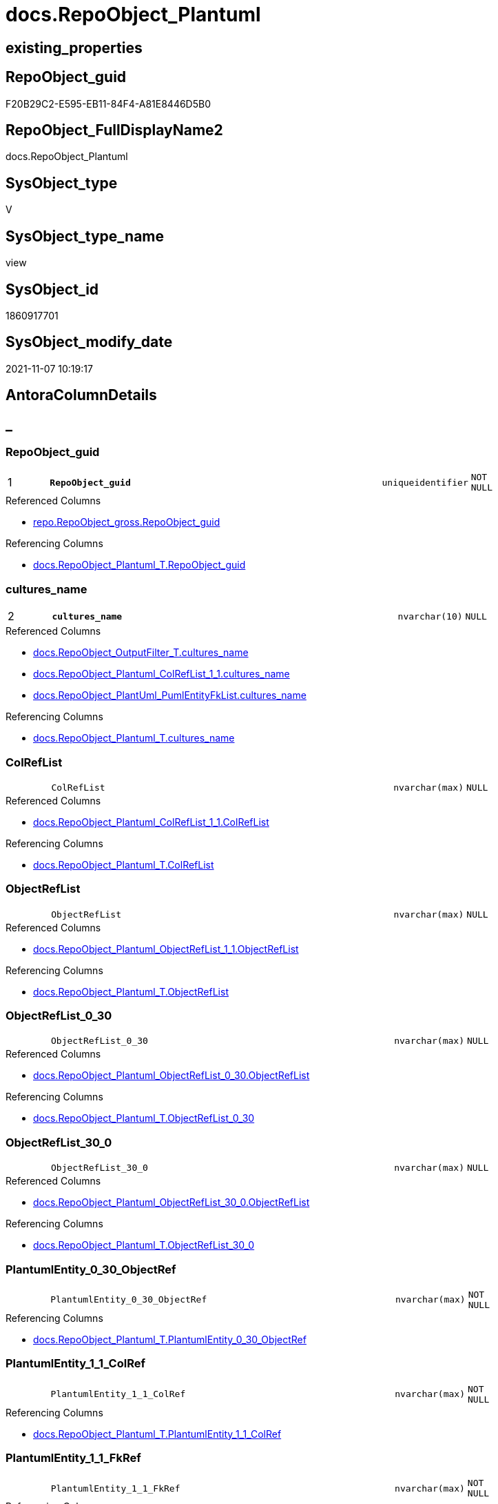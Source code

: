 // tag::HeaderFullDisplayName[]
= docs.RepoObject_Plantuml
// end::HeaderFullDisplayName[]

== existing_properties

// tag::existing_properties[]
:ExistsProperty--antorareferencedlist:
:ExistsProperty--antorareferencinglist:
:ExistsProperty--is_repo_managed:
:ExistsProperty--is_ssas:
:ExistsProperty--pk_index_guid:
:ExistsProperty--pk_indexpatterncolumndatatype:
:ExistsProperty--pk_indexpatterncolumnname:
:ExistsProperty--referencedobjectlist:
:ExistsProperty--sql_modules_definition:
:ExistsProperty--FK:
:ExistsProperty--AntoraIndexList:
:ExistsProperty--Columns:
// end::existing_properties[]

== RepoObject_guid

// tag::RepoObject_guid[]
F20B29C2-E595-EB11-84F4-A81E8446D5B0
// end::RepoObject_guid[]

== RepoObject_FullDisplayName2

// tag::RepoObject_FullDisplayName2[]
docs.RepoObject_Plantuml
// end::RepoObject_FullDisplayName2[]

== SysObject_type

// tag::SysObject_type[]
V 
// end::SysObject_type[]

== SysObject_type_name

// tag::SysObject_type_name[]
view
// end::SysObject_type_name[]

== SysObject_id

// tag::SysObject_id[]
1860917701
// end::SysObject_id[]

== SysObject_modify_date

// tag::SysObject_modify_date[]
2021-11-07 10:19:17
// end::SysObject_modify_date[]

== AntoraColumnDetails

// tag::AntoraColumnDetails[]
[discrete]
== _


[#column-repoobjectunderlineguid]
=== RepoObject_guid

[cols="d,8m,m,m,m,d"]
|===
|1
|*RepoObject_guid*
|uniqueidentifier
|NOT NULL
|
|
|===

.Referenced Columns
--
* xref:repo.repoobject_gross.adoc#column-repoobjectunderlineguid[+repo.RepoObject_gross.RepoObject_guid+]
--

.Referencing Columns
--
* xref:docs.repoobject_plantuml_t.adoc#column-repoobjectunderlineguid[+docs.RepoObject_Plantuml_T.RepoObject_guid+]
--


[#column-culturesunderlinename]
=== cultures_name

[cols="d,8m,m,m,m,d"]
|===
|2
|*cultures_name*
|nvarchar(10)
|NULL
|
|
|===

.Referenced Columns
--
* xref:docs.repoobject_outputfilter_t.adoc#column-culturesunderlinename[+docs.RepoObject_OutputFilter_T.cultures_name+]
* xref:docs.repoobject_plantuml_colreflist_1_1.adoc#column-culturesunderlinename[+docs.RepoObject_Plantuml_ColRefList_1_1.cultures_name+]
* xref:docs.repoobject_plantuml_pumlentityfklist.adoc#column-culturesunderlinename[+docs.RepoObject_PlantUml_PumlEntityFkList.cultures_name+]
--

.Referencing Columns
--
* xref:docs.repoobject_plantuml_t.adoc#column-culturesunderlinename[+docs.RepoObject_Plantuml_T.cultures_name+]
--


[#column-colreflist]
=== ColRefList

[cols="d,8m,m,m,m,d"]
|===
|
|ColRefList
|nvarchar(max)
|NULL
|
|
|===

.Referenced Columns
--
* xref:docs.repoobject_plantuml_colreflist_1_1.adoc#column-colreflist[+docs.RepoObject_Plantuml_ColRefList_1_1.ColRefList+]
--

.Referencing Columns
--
* xref:docs.repoobject_plantuml_t.adoc#column-colreflist[+docs.RepoObject_Plantuml_T.ColRefList+]
--


[#column-objectreflist]
=== ObjectRefList

[cols="d,8m,m,m,m,d"]
|===
|
|ObjectRefList
|nvarchar(max)
|NULL
|
|
|===

.Referenced Columns
--
* xref:docs.repoobject_plantuml_objectreflist_1_1.adoc#column-objectreflist[+docs.RepoObject_Plantuml_ObjectRefList_1_1.ObjectRefList+]
--

.Referencing Columns
--
* xref:docs.repoobject_plantuml_t.adoc#column-objectreflist[+docs.RepoObject_Plantuml_T.ObjectRefList+]
--


[#column-objectreflistunderline0underline30]
=== ObjectRefList_0_30

[cols="d,8m,m,m,m,d"]
|===
|
|ObjectRefList_0_30
|nvarchar(max)
|NULL
|
|
|===

.Referenced Columns
--
* xref:docs.repoobject_plantuml_objectreflist_0_30.adoc#column-objectreflist[+docs.RepoObject_Plantuml_ObjectRefList_0_30.ObjectRefList+]
--

.Referencing Columns
--
* xref:docs.repoobject_plantuml_t.adoc#column-objectreflistunderline0underline30[+docs.RepoObject_Plantuml_T.ObjectRefList_0_30+]
--


[#column-objectreflistunderline30underline0]
=== ObjectRefList_30_0

[cols="d,8m,m,m,m,d"]
|===
|
|ObjectRefList_30_0
|nvarchar(max)
|NULL
|
|
|===

.Referenced Columns
--
* xref:docs.repoobject_plantuml_objectreflist_30_0.adoc#column-objectreflist[+docs.RepoObject_Plantuml_ObjectRefList_30_0.ObjectRefList+]
--

.Referencing Columns
--
* xref:docs.repoobject_plantuml_t.adoc#column-objectreflistunderline30underline0[+docs.RepoObject_Plantuml_T.ObjectRefList_30_0+]
--


[#column-plantumlentityunderline0underline30underlineobjectref]
=== PlantumlEntity_0_30_ObjectRef

[cols="d,8m,m,m,m,d"]
|===
|
|PlantumlEntity_0_30_ObjectRef
|nvarchar(max)
|NOT NULL
|
|
|===

.Referencing Columns
--
* xref:docs.repoobject_plantuml_t.adoc#column-plantumlentityunderline0underline30underlineobjectref[+docs.RepoObject_Plantuml_T.PlantumlEntity_0_30_ObjectRef+]
--


[#column-plantumlentityunderline1underline1underlinecolref]
=== PlantumlEntity_1_1_ColRef

[cols="d,8m,m,m,m,d"]
|===
|
|PlantumlEntity_1_1_ColRef
|nvarchar(max)
|NOT NULL
|
|
|===

.Referencing Columns
--
* xref:docs.repoobject_plantuml_t.adoc#column-plantumlentityunderline1underline1underlinecolref[+docs.RepoObject_Plantuml_T.PlantumlEntity_1_1_ColRef+]
--


[#column-plantumlentityunderline1underline1underlinefkref]
=== PlantumlEntity_1_1_FkRef

[cols="d,8m,m,m,m,d"]
|===
|
|PlantumlEntity_1_1_FkRef
|nvarchar(max)
|NOT NULL
|
|
|===

.Referencing Columns
--
* xref:docs.repoobject_plantuml_t.adoc#column-plantumlentityunderline1underline1underlinefkref[+docs.RepoObject_Plantuml_T.PlantumlEntity_1_1_FkRef+]
--


[#column-plantumlentityunderline1underline1underlineobjectref]
=== PlantumlEntity_1_1_ObjectRef

[cols="d,8m,m,m,m,d"]
|===
|
|PlantumlEntity_1_1_ObjectRef
|nvarchar(max)
|NOT NULL
|
|
|===

.Referencing Columns
--
* xref:docs.repoobject_plantuml_t.adoc#column-plantumlentityunderline1underline1underlineobjectref[+docs.RepoObject_Plantuml_T.PlantumlEntity_1_1_ObjectRef+]
--


[#column-plantumlentityunderline30underline0underlineobjectref]
=== PlantumlEntity_30_0_ObjectRef

[cols="d,8m,m,m,m,d"]
|===
|
|PlantumlEntity_30_0_ObjectRef
|nvarchar(max)
|NOT NULL
|
|
|===

.Referencing Columns
--
* xref:docs.repoobject_plantuml_t.adoc#column-plantumlentityunderline30underline0underlineobjectref[+docs.RepoObject_Plantuml_T.PlantumlEntity_30_0_ObjectRef+]
--


[#column-pumlentitylist]
=== PumlEntityList

[cols="d,8m,m,m,m,d"]
|===
|
|PumlEntityList
|nvarchar(max)
|NULL
|
|
|===

.Referencing Columns
--
* xref:docs.repoobject_plantuml_t.adoc#column-pumlentitylist[+docs.RepoObject_Plantuml_T.PumlEntityList+]
--


[#column-pumlentitylistunderline0underline30]
=== PumlEntityList_0_30

[cols="d,8m,m,m,m,d"]
|===
|
|PumlEntityList_0_30
|nvarchar(max)
|NULL
|
|
|===

.Referencing Columns
--
* xref:docs.repoobject_plantuml_t.adoc#column-pumlentitylistunderline0underline30[+docs.RepoObject_Plantuml_T.PumlEntityList_0_30+]
--


[#column-pumlentitylistunderline30underline0]
=== PumlEntityList_30_0

[cols="d,8m,m,m,m,d"]
|===
|
|PumlEntityList_30_0
|nvarchar(max)
|NULL
|
|
|===

.Referencing Columns
--
* xref:docs.repoobject_plantuml_t.adoc#column-pumlentitylistunderline30underline0[+docs.RepoObject_Plantuml_T.PumlEntityList_30_0+]
--


[#column-repoobjectunderlinefullname2]
=== RepoObject_fullname2

[cols="d,8m,m,m,m,d"]
|===
|
|RepoObject_fullname2
|nvarchar(257)
|NOT NULL
|
|
|===

.Description
--
(concat([RepoObject_schema_name],'.',[RepoObject_name]))
--
{empty} +

.Referenced Columns
--
* xref:repo.repoobject_gross.adoc#column-repoobjectunderlinefullname2[+repo.RepoObject_gross.RepoObject_fullname2+]
--

.Referencing Columns
--
* xref:docs.repoobject_plantuml_t.adoc#column-repoobjectunderlinefullname2[+docs.RepoObject_Plantuml_T.RepoObject_fullname2+]
--


// end::AntoraColumnDetails[]

== AntoraPkColumnTableRows

// tag::AntoraPkColumnTableRows[]
|1
|*<<column-repoobjectunderlineguid>>*
|uniqueidentifier
|NOT NULL
|
|

|2
|*<<column-culturesunderlinename>>*
|nvarchar(10)
|NULL
|
|














// end::AntoraPkColumnTableRows[]

== AntoraNonPkColumnTableRows

// tag::AntoraNonPkColumnTableRows[]


|
|<<column-colreflist>>
|nvarchar(max)
|NULL
|
|

|
|<<column-objectreflist>>
|nvarchar(max)
|NULL
|
|

|
|<<column-objectreflistunderline0underline30>>
|nvarchar(max)
|NULL
|
|

|
|<<column-objectreflistunderline30underline0>>
|nvarchar(max)
|NULL
|
|

|
|<<column-plantumlentityunderline0underline30underlineobjectref>>
|nvarchar(max)
|NOT NULL
|
|

|
|<<column-plantumlentityunderline1underline1underlinecolref>>
|nvarchar(max)
|NOT NULL
|
|

|
|<<column-plantumlentityunderline1underline1underlinefkref>>
|nvarchar(max)
|NOT NULL
|
|

|
|<<column-plantumlentityunderline1underline1underlineobjectref>>
|nvarchar(max)
|NOT NULL
|
|

|
|<<column-plantumlentityunderline30underline0underlineobjectref>>
|nvarchar(max)
|NOT NULL
|
|

|
|<<column-pumlentitylist>>
|nvarchar(max)
|NULL
|
|

|
|<<column-pumlentitylistunderline0underline30>>
|nvarchar(max)
|NULL
|
|

|
|<<column-pumlentitylistunderline30underline0>>
|nvarchar(max)
|NULL
|
|

|
|<<column-repoobjectunderlinefullname2>>
|nvarchar(257)
|NOT NULL
|
|

// end::AntoraNonPkColumnTableRows[]

== AntoraIndexList

// tag::AntoraIndexList[]

[#index-pkunderlinerepoobjectunderlineplantuml]
=== PK_RepoObject_Plantuml

* IndexSemanticGroup: xref:other/indexsemanticgroup.adoc#startbnoblankgroupendb[no_group]
+
--
* <<column-RepoObject_guid>>; uniqueidentifier
* <<column-cultures_name>>; nvarchar(10)
--
* PK, Unique, Real: 1, 1, 0


[#index-idxunderlinerepoobjectunderlineplantumlunderlineunderline1]
=== idx_RepoObject_Plantuml++__++1

* IndexSemanticGroup: xref:other/indexsemanticgroup.adoc#startbnoblankgroupendb[no_group]
+
--
* <<column-RepoObject_guid>>; uniqueidentifier
--
* PK, Unique, Real: 0, 0, 0


[#index-idxunderlinerepoobjectunderlineplantumlunderlineunderline3]
=== idx_RepoObject_Plantuml++__++3

* IndexSemanticGroup: xref:other/indexsemanticgroup.adoc#startbnoblankgroupendb[no_group]
+
--
* <<column-cultures_name>>; nvarchar(10)
--
* PK, Unique, Real: 0, 0, 0

// end::AntoraIndexList[]

== AntoraMeasureDetails

// tag::AntoraMeasureDetails[]

// end::AntoraMeasureDetails[]

== AntoraParameterList

// tag::AntoraParameterList[]

// end::AntoraParameterList[]

== AntoraXrefCulturesList

// tag::AntoraXrefCulturesList[]
* xref:dhw:sqldb:docs.repoobject_plantuml.adoc[] - 
// end::AntoraXrefCulturesList[]

== cultures_count

// tag::cultures_count[]
1
// end::cultures_count[]

== Other tags

source: property.RepoObjectProperty_cross As rop_cross


=== additional_reference_csv

// tag::additional_reference_csv[]

// end::additional_reference_csv[]


=== AdocUspSteps

// tag::adocuspsteps[]

// end::adocuspsteps[]


=== AntoraReferencedList

// tag::antorareferencedlist[]
* xref:config.ftv_get_parameter_value.adoc[]
* xref:docs.fs_pumlheaderlefttoright.adoc[]
* xref:docs.fs_pumlheadertoptobottom.adoc[]
* xref:docs.ftv_repoobject_reference_plantuml_entityreflist.adoc[]
* xref:docs.repoobject_outputfilter_t.adoc[]
* xref:docs.repoobject_plantuml_colreflist_1_1.adoc[]
* xref:docs.repoobject_plantuml_fkreflist.adoc[]
* xref:docs.repoobject_plantuml_objectreflist_0_30.adoc[]
* xref:docs.repoobject_plantuml_objectreflist_1_1.adoc[]
* xref:docs.repoobject_plantuml_objectreflist_30_0.adoc[]
* xref:docs.repoobject_plantuml_pumlentityfklist.adoc[]
* xref:repo.repoobject_gross.adoc[]
// end::antorareferencedlist[]


=== AntoraReferencingList

// tag::antorareferencinglist[]
* xref:docs.repoobject_plantuml_t.adoc[]
* xref:docs.usp_persist_repoobject_plantuml_t.adoc[]
// end::antorareferencinglist[]


=== Description

// tag::description[]

// end::description[]


=== ExampleUsage

// tag::exampleusage[]

// end::exampleusage[]


=== exampleUsage_2

// tag::exampleusage_2[]

// end::exampleusage_2[]


=== exampleUsage_3

// tag::exampleusage_3[]

// end::exampleusage_3[]


=== exampleUsage_4

// tag::exampleusage_4[]

// end::exampleusage_4[]


=== exampleUsage_5

// tag::exampleusage_5[]

// end::exampleusage_5[]


=== exampleWrong_Usage

// tag::examplewrong_usage[]

// end::examplewrong_usage[]


=== has_execution_plan_issue

// tag::has_execution_plan_issue[]

// end::has_execution_plan_issue[]


=== has_get_referenced_issue

// tag::has_get_referenced_issue[]

// end::has_get_referenced_issue[]


=== has_history

// tag::has_history[]

// end::has_history[]


=== has_history_columns

// tag::has_history_columns[]

// end::has_history_columns[]


=== InheritanceType

// tag::inheritancetype[]

// end::inheritancetype[]


=== is_persistence

// tag::is_persistence[]

// end::is_persistence[]


=== is_persistence_check_duplicate_per_pk

// tag::is_persistence_check_duplicate_per_pk[]

// end::is_persistence_check_duplicate_per_pk[]


=== is_persistence_check_for_empty_source

// tag::is_persistence_check_for_empty_source[]

// end::is_persistence_check_for_empty_source[]


=== is_persistence_delete_changed

// tag::is_persistence_delete_changed[]

// end::is_persistence_delete_changed[]


=== is_persistence_delete_missing

// tag::is_persistence_delete_missing[]

// end::is_persistence_delete_missing[]


=== is_persistence_insert

// tag::is_persistence_insert[]

// end::is_persistence_insert[]


=== is_persistence_truncate

// tag::is_persistence_truncate[]

// end::is_persistence_truncate[]


=== is_persistence_update_changed

// tag::is_persistence_update_changed[]

// end::is_persistence_update_changed[]


=== is_repo_managed

// tag::is_repo_managed[]
0
// end::is_repo_managed[]


=== is_ssas

// tag::is_ssas[]
0
// end::is_ssas[]


=== microsoft_database_tools_support

// tag::microsoft_database_tools_support[]

// end::microsoft_database_tools_support[]


=== MS_Description

// tag::ms_description[]

// end::ms_description[]


=== persistence_source_RepoObject_fullname

// tag::persistence_source_repoobject_fullname[]

// end::persistence_source_repoobject_fullname[]


=== persistence_source_RepoObject_fullname2

// tag::persistence_source_repoobject_fullname2[]

// end::persistence_source_repoobject_fullname2[]


=== persistence_source_RepoObject_guid

// tag::persistence_source_repoobject_guid[]

// end::persistence_source_repoobject_guid[]


=== persistence_source_RepoObject_xref

// tag::persistence_source_repoobject_xref[]

// end::persistence_source_repoobject_xref[]


=== pk_index_guid

// tag::pk_index_guid[]
A14E8EE0-0722-EC11-8524-A81E8446D5B0
// end::pk_index_guid[]


=== pk_IndexPatternColumnDatatype

// tag::pk_indexpatterncolumndatatype[]
uniqueidentifier,nvarchar(10)
// end::pk_indexpatterncolumndatatype[]


=== pk_IndexPatternColumnName

// tag::pk_indexpatterncolumnname[]
RepoObject_guid,cultures_name
// end::pk_indexpatterncolumnname[]


=== pk_IndexSemanticGroup

// tag::pk_indexsemanticgroup[]

// end::pk_indexsemanticgroup[]


=== ReferencedObjectList

// tag::referencedobjectlist[]
* [config].[ftv_get_parameter_value]
* [docs].[fs_PumlHeaderLeftToRight]
* [docs].[fs_PumlHeaderTopToBottom]
* [docs].[ftv_RepoObject_Reference_PlantUml_EntityRefList]
* [docs].[RepoObject_OutputFilter_T]
* [docs].[RepoObject_Plantuml_ColRefList_1_1]
* [docs].[RepoObject_PlantUml_FkRefList]
* [docs].[RepoObject_Plantuml_ObjectRefList_0_30]
* [docs].[RepoObject_Plantuml_ObjectRefList_1_1]
* [docs].[RepoObject_Plantuml_ObjectRefList_30_0]
* [docs].[RepoObject_PlantUml_PumlEntityFkList]
* [repo].[RepoObject_gross]
// end::referencedobjectlist[]


=== usp_persistence_RepoObject_guid

// tag::usp_persistence_repoobject_guid[]

// end::usp_persistence_repoobject_guid[]


=== UspExamples

// tag::uspexamples[]

// end::uspexamples[]


=== uspgenerator_usp_id

// tag::uspgenerator_usp_id[]

// end::uspgenerator_usp_id[]


=== UspParameters

// tag::uspparameters[]

// end::uspparameters[]

== Boolean Attributes

source: property.RepoObjectProperty WHERE property_int = 1

// tag::boolean_attributes[]

// end::boolean_attributes[]

== sql_modules_definition

// tag::sql_modules_definition[]
[%collapsible]
=======
[source,sql,numbered]
----

CREATE View docs.RepoObject_Plantuml
As
Select
    ro.RepoObject_guid
  --in case of ro.is_external = 1 the cultures_name is ''
  , cultures_name       = Coalesce ( rof.cultures_name, '' )
  , ro.RepoObject_fullname2
  , elist_1_1.PumlEntityList
  , PumlEntityList_0_30 = elist_0_30.PumlEntityList
  , PumlEntityList_30_0 = elist_30_0.PumlEntityList
  , clist.ColRefList
  , olist_1_1.ObjectRefList
  , ObjectRefList_0_30  = olist_0_30.ObjectRefList
  , ObjectRefList_30_0  = olist_30_0.ObjectRefList
  , PlantumlEntity_1_1_ColRef
  --
                        = Concat (
                                     '@startuml' + Char ( 13 ) + Char ( 10 )
                                   , docs.fs_PumlHeaderLeftToRight ()
                                   , elist_1_1.PumlEntityList
                                   , Char ( 13 ) + Char ( 10 )
                                   , olist_1_1.ObjectRefList
                                   , Char ( 13 ) + Char ( 10 )
                                   , clist.ColRefList
                                   , puml_footer.Parameter_value_result
                                   , Char ( 13 ) + Char ( 10 ) + '@enduml' + Char ( 13 ) + Char ( 10 )
                                 )
  , PlantumlEntity_1_1_ObjectRef
  --
                        = Concat (
                                     '@startuml' + Char ( 13 ) + Char ( 10 )
                                   , docs.fs_PumlHeaderLeftToRight ()
                                   , elist_1_1.PumlEntityOnlyPkList
                                   , Char ( 13 ) + Char ( 10 )
                                   , olist_1_1.ObjectRefList
                                   , puml_footer.Parameter_value_result
                                   , Char ( 13 ) + Char ( 10 ) + '@enduml' + Char ( 13 ) + Char ( 10 )
                                 )
  , PlantumlEntity_0_30_ObjectRef
  --
                        = Concat (
                                     '@startuml' + Char ( 13 ) + Char ( 10 )
                                   , docs.fs_PumlHeaderTopToBottom ()
                                   , elist_0_30.PumlEntityOnlyPkList
                                   , Char ( 13 ) + Char ( 10 )
                                   , olist_0_30.ObjectRefList
                                   , puml_footer.Parameter_value_result
                                   , Char ( 13 ) + Char ( 10 ) + '@enduml' + Char ( 13 ) + Char ( 10 )
                                 )
  , PlantumlEntity_30_0_ObjectRef
  --
                        = Concat (
                                     '@startuml' + Char ( 13 ) + Char ( 10 )
                                   , docs.fs_PumlHeaderTopToBottom ()
                                   , elist_30_0.PumlEntityOnlyPkList
                                   , Char ( 13 ) + Char ( 10 )
                                   , olist_30_0.ObjectRefList
                                   , puml_footer.Parameter_value_result
                                   , Char ( 13 ) + Char ( 10 ) + '@enduml' + Char ( 13 ) + Char ( 10 )
                                 )
  , PlantumlEntity_1_1_FkRef
  --
                        = Concat (
                                     '@startuml' + Char ( 13 ) + Char ( 10 )
                                   , docs.fs_PumlHeaderLeftToRight ()
                                   , EntityFkList.PumlEntityFkList
                                   , Char ( 13 ) + Char ( 10 )
                                   , FkRefList.FkRefList
                                   , puml_footer.Parameter_value_result
                                   , Char ( 13 ) + Char ( 10 ) + '@enduml' + Char ( 13 ) + Char ( 10 )
                                 )
From
    repo.RepoObject_gross                                                                                            As ro
    Left Join
        docs.RepoObject_OutputFilter_T                                                                               As rof
            On
            rof.RepoObject_guid = ro.RepoObject_guid

    Left Join
        docs.RepoObject_Plantuml_ColRefList_1_1                                                                      As clist
            On
            clist.RepoObject_guid = ro.RepoObject_guid
            --in case of ro.is_external = 1 the cultures_name is ''
            And clist.cultures_name = Coalesce ( rof.cultures_name, '' )

    Left Join
        docs.RepoObject_Plantuml_ObjectRefList_1_1                                                                   As olist_1_1
            On
            olist_1_1.RepoObject_guid = ro.RepoObject_guid
    --object references are the same for all cultures
    --because the filenames are the same for all cultures
    ----in case of ro.is_external = 1 the cultures_name is ''
    --And olist_1_1.cultures_name = Coalesce ( rof.cultures_name, '' )

    Left Join
        docs.RepoObject_Plantuml_ObjectRefList_0_30                                                                  As olist_0_30
            On
            olist_0_30.RepoObject_guid = ro.RepoObject_guid
    --object references are the same for all cultures
    --because the filenames are the same for all cultures
    ----in case of ro.is_external = 1 the cultures_name is ''
    --And olist_0_30.cultures_name = Coalesce ( rof.cultures_name, '' )

    Left Join
        docs.RepoObject_Plantuml_ObjectRefList_30_0                                                                  As olist_30_0
            On
            olist_30_0.RepoObject_guid = ro.RepoObject_guid
    --object references are the same for all cultures
    --because the filenames are the same for all cultures
    ----in case of ro.is_external = 1 the cultures_name is ''
    --And olist_30_0.cultures_name = Coalesce ( rof.cultures_name, '' )
    Cross Apply docs.ftv_RepoObject_Reference_PlantUml_EntityRefList ( ro.RepoObject_guid, 1, 1, rof.cultures_name ) As elist_1_1
    Cross Apply docs.ftv_RepoObject_Reference_PlantUml_EntityRefList ( ro.RepoObject_guid, 30, 0, rof.cultures_name ) As elist_30_0
    Cross Apply docs.ftv_RepoObject_Reference_PlantUml_EntityRefList ( ro.RepoObject_guid, 0, 30, rof.cultures_name ) As elist_0_30
    --Cross Apply docs.ftv_RepoObject_Reference_PlantUml_EntityRefList ( ro.RepoObject_guid, 1, 1 , rof.cultures_name) As elist_cyclic
    Left Join
        docs.RepoObject_PlantUml_PumlEntityFkList                              As EntityFkList
            On
            EntityFkList.RepoObject_guid = ro.RepoObject_guid
            And EntityFkList.cultures_name = rof.cultures_name

    Left Join
        docs.RepoObject_PlantUml_FkRefList                                     As FkRefList
            On
            FkRefList.RepoObject_guid = ro.RepoObject_guid
    Cross Join config.ftv_get_parameter_value ( 'puml_footer', 'interactive' ) As puml_footer
Where
    Not rof.RepoObject_guid Is Null
    Or ro.is_external = 1

----
=======
// end::sql_modules_definition[]


